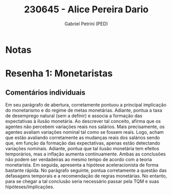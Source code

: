 #+OPTIONS: toc:nil num:nil tags:nil
#+TITLE: 230645 - Alice Pereira Dario
#+AUTHOR: Gabriel Petrini (PED)
#+PROPERTY: RA 230645
#+PROPERTY: NOME "Alice Pereira Dario"
#+INCLUDE_TAGS: private
#+PROPERTY: COLUMNS %TAREFA(Tarefa) %OBJETIVO(Objetivo) %CONCEITOS(Conceito) %ARGUMENTO(Argumento) %DESENVOLVIMENTO(Desenvolvimento) %CLAREZA(Clareza) %NOTA(Nota)
#+PROPERTY: TAREFA_ALL "Resenha 1" "Resenha 2" "Resenha 3" "Resenha 4" "Resenha 5" "Prova" "Seminário"
#+PROPERTY: OBJETIVO_ALL "Atingido totalmente" "Atingido satisfatoriamente" "Atingido parcialmente" "Atingindo minimamente" "Não atingido"
#+PROPERTY: CONCEITOS_ALL "Atingido totalmente" "Atingido satisfatoriamente" "Atingido parcialmente" "Atingindo minimamente" "Não atingido"
#+PROPERTY: ARGUMENTO_ALL "Atingido totalmente" "Atingido satisfatoriamente" "Atingido parcialmente" "Atingindo minimamente" "Não atingido"
#+PROPERTY: DESENVOLVIMENTO_ALL "Atingido totalmente" "Atingido satisfatoriamente" "Atingido parcialmente" "Atingindo minimamente" "Não atingido"
#+PROPERTY: CONCLUSAO_ALL "Atingido totalmente" "Atingido satisfatoriamente" "Atingido parcialmente" "Atingindo minimamente" "Não atingido"
#+PROPERTY: CLAREZA_ALL "Atingido totalmente" "Atingido satisfatoriamente" "Atingido parcialmente" "Atingindo minimamente" "Não atingido"
#+PROPERTY: NOTA_ALL "Atingido totalmente" "Atingido satisfatoriamente" "Atingido parcialmente" "Atingindo minimamente" "Não atingido"


* Notas :private:

  #+BEGIN: columnview :maxlevel 3 :id global
  #+END

* Resenha 1: Monetaristas                                           :private:
  :PROPERTIES:
  :TAREFA:   Resenha 1
  :OBJETIVO: Atingido satisfatoriamente
  :ARGUMENTO: Atingido parcialmente
  :CONCEITOS: Atingindo minimamente
  :DESENVOLVIMENTO: Atingido parcialmente
  :CONCLUSAO: Atingido satisfatoriamente
  :CLAREZA:  Atingindo minimamente
  :NOTA:     Atingido parcialmente
  :END:

** Comentários individuais 

Em seu parágrafo de abertura, corretamente pontuou a principal implicação do monetarismo e do regime de metas monetárias. Adiante, pontua a taxa de desemprego natural (sem a definir) e associa a formação das expectativas à ilusão monetária. Ao descrever tal conceito, afirma que os agentes não percebem variações reais nos salários. Mais precisamente, os agentes avaliam variações nominal tal como se fossem reais. Logo, acham que estão avaliando corretamente as mudanças reais dos salários sendo que, em função da formação das expectativas, apenas estão detectando variações nominais. Adiante, pontua que tal ilusão monetária tem efeitos temporários, mas a inflação aumenta continuamente. Ambas as conclusões não podem ser verdadeiras ao mesmo tempo de acordo com a teoria monetarista. Em seguida, apresenta a hipótese aceleracionista de forma bastante rápida. No parágrafo seguinte, pontua corretamente a questão das defasagens temporais e a recomendação de regras monetárias. No entanto, para se chegar a tal conclusão seria necessário passar pela TQM e suas hipóteses/implicações.
